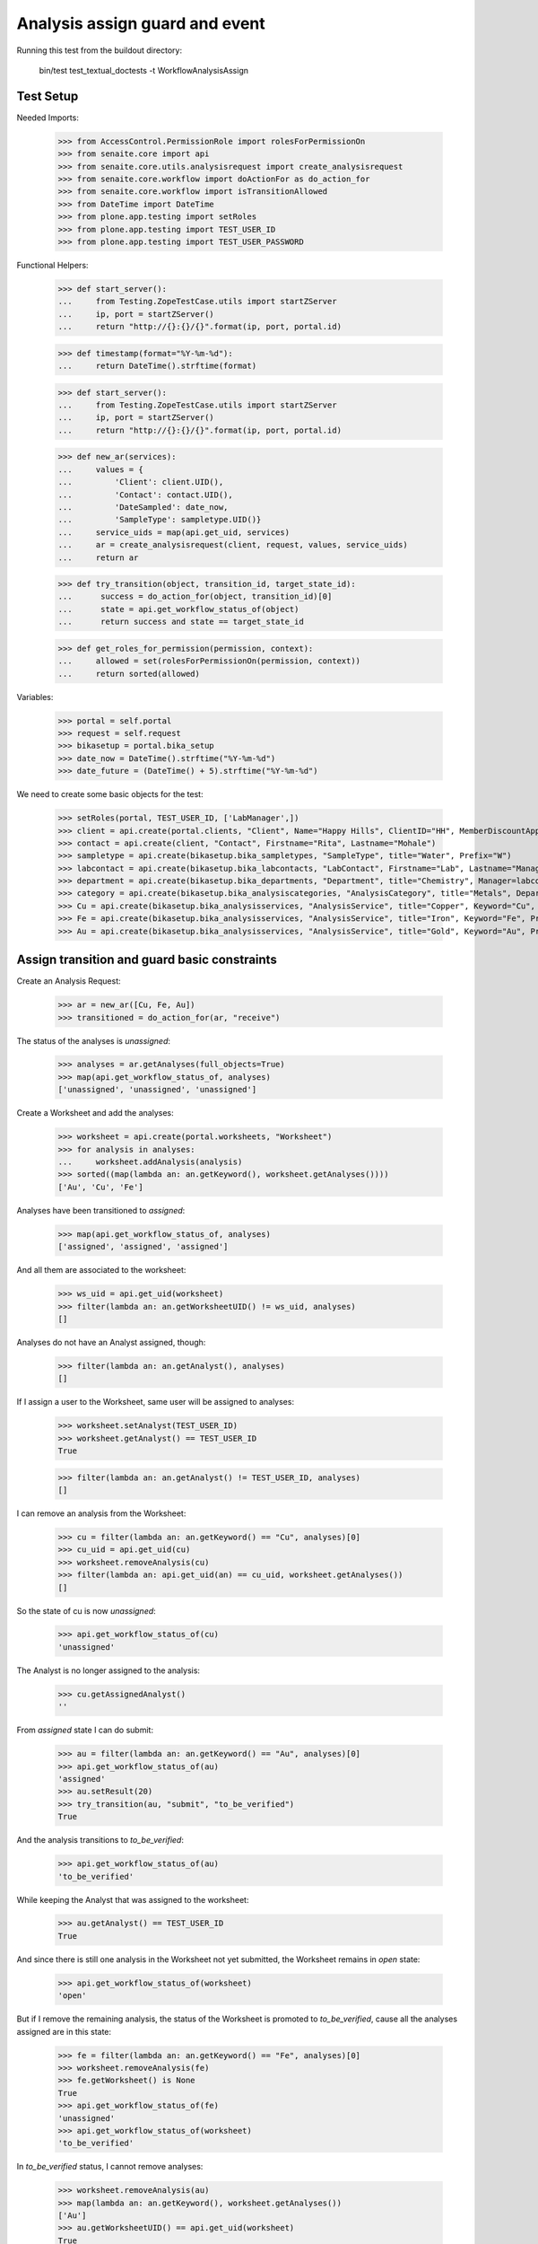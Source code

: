 Analysis assign guard and event
===============================

Running this test from the buildout directory:

    bin/test test_textual_doctests -t WorkflowAnalysisAssign


Test Setup
----------

Needed Imports:

    >>> from AccessControl.PermissionRole import rolesForPermissionOn
    >>> from senaite.core import api
    >>> from senaite.core.utils.analysisrequest import create_analysisrequest
    >>> from senaite.core.workflow import doActionFor as do_action_for
    >>> from senaite.core.workflow import isTransitionAllowed
    >>> from DateTime import DateTime
    >>> from plone.app.testing import setRoles
    >>> from plone.app.testing import TEST_USER_ID
    >>> from plone.app.testing import TEST_USER_PASSWORD

Functional Helpers:

    >>> def start_server():
    ...     from Testing.ZopeTestCase.utils import startZServer
    ...     ip, port = startZServer()
    ...     return "http://{}:{}/{}".format(ip, port, portal.id)

    >>> def timestamp(format="%Y-%m-%d"):
    ...     return DateTime().strftime(format)

    >>> def start_server():
    ...     from Testing.ZopeTestCase.utils import startZServer
    ...     ip, port = startZServer()
    ...     return "http://{}:{}/{}".format(ip, port, portal.id)

    >>> def new_ar(services):
    ...     values = {
    ...         'Client': client.UID(),
    ...         'Contact': contact.UID(),
    ...         'DateSampled': date_now,
    ...         'SampleType': sampletype.UID()}
    ...     service_uids = map(api.get_uid, services)
    ...     ar = create_analysisrequest(client, request, values, service_uids)
    ...     return ar

    >>> def try_transition(object, transition_id, target_state_id):
    ...      success = do_action_for(object, transition_id)[0]
    ...      state = api.get_workflow_status_of(object)
    ...      return success and state == target_state_id

    >>> def get_roles_for_permission(permission, context):
    ...     allowed = set(rolesForPermissionOn(permission, context))
    ...     return sorted(allowed)


Variables:

    >>> portal = self.portal
    >>> request = self.request
    >>> bikasetup = portal.bika_setup
    >>> date_now = DateTime().strftime("%Y-%m-%d")
    >>> date_future = (DateTime() + 5).strftime("%Y-%m-%d")

We need to create some basic objects for the test:

    >>> setRoles(portal, TEST_USER_ID, ['LabManager',])
    >>> client = api.create(portal.clients, "Client", Name="Happy Hills", ClientID="HH", MemberDiscountApplies=True)
    >>> contact = api.create(client, "Contact", Firstname="Rita", Lastname="Mohale")
    >>> sampletype = api.create(bikasetup.bika_sampletypes, "SampleType", title="Water", Prefix="W")
    >>> labcontact = api.create(bikasetup.bika_labcontacts, "LabContact", Firstname="Lab", Lastname="Manager")
    >>> department = api.create(bikasetup.bika_departments, "Department", title="Chemistry", Manager=labcontact)
    >>> category = api.create(bikasetup.bika_analysiscategories, "AnalysisCategory", title="Metals", Department=department)
    >>> Cu = api.create(bikasetup.bika_analysisservices, "AnalysisService", title="Copper", Keyword="Cu", Price="15", Category=category.UID(), Accredited=True)
    >>> Fe = api.create(bikasetup.bika_analysisservices, "AnalysisService", title="Iron", Keyword="Fe", Price="10", Category=category.UID())
    >>> Au = api.create(bikasetup.bika_analysisservices, "AnalysisService", title="Gold", Keyword="Au", Price="20", Category=category.UID())


Assign transition and guard basic constraints
---------------------------------------------

Create an Analysis Request:

    >>> ar = new_ar([Cu, Fe, Au])
    >>> transitioned = do_action_for(ar, "receive")

The status of the analyses is `unassigned`:

    >>> analyses = ar.getAnalyses(full_objects=True)
    >>> map(api.get_workflow_status_of, analyses)
    ['unassigned', 'unassigned', 'unassigned']

Create a Worksheet and add the analyses:

    >>> worksheet = api.create(portal.worksheets, "Worksheet")
    >>> for analysis in analyses:
    ...     worksheet.addAnalysis(analysis)
    >>> sorted((map(lambda an: an.getKeyword(), worksheet.getAnalyses())))
    ['Au', 'Cu', 'Fe']

Analyses have been transitioned to `assigned`:

    >>> map(api.get_workflow_status_of, analyses)
    ['assigned', 'assigned', 'assigned']

And all them are associated to the worksheet:

    >>> ws_uid = api.get_uid(worksheet)
    >>> filter(lambda an: an.getWorksheetUID() != ws_uid, analyses)
    []

Analyses do not have an Analyst assigned, though:

    >>> filter(lambda an: an.getAnalyst(), analyses)
    []

If I assign a user to the Worksheet, same user will be assigned to analyses:

    >>> worksheet.setAnalyst(TEST_USER_ID)
    >>> worksheet.getAnalyst() == TEST_USER_ID
    True

    >>> filter(lambda an: an.getAnalyst() != TEST_USER_ID, analyses)
    []

I can remove an analysis from the Worksheet:

    >>> cu = filter(lambda an: an.getKeyword() == "Cu", analyses)[0]
    >>> cu_uid = api.get_uid(cu)
    >>> worksheet.removeAnalysis(cu)
    >>> filter(lambda an: api.get_uid(an) == cu_uid, worksheet.getAnalyses())
    []

So the state of cu is now `unassigned`:

    >>> api.get_workflow_status_of(cu)
    'unassigned'

The Analyst is no longer assigned to the analysis:

    >>> cu.getAssignedAnalyst()
    ''

From `assigned` state I can do submit:

    >>> au = filter(lambda an: an.getKeyword() == "Au", analyses)[0]
    >>> api.get_workflow_status_of(au)
    'assigned'
    >>> au.setResult(20)
    >>> try_transition(au, "submit", "to_be_verified")
    True

And the analysis transitions to `to_be_verified`:

    >>> api.get_workflow_status_of(au)
    'to_be_verified'

While keeping the Analyst that was assigned to the worksheet:

    >>> au.getAnalyst() == TEST_USER_ID
    True

And since there is still one analysis in the Worksheet not yet submitted, the
Worksheet remains in `open` state:

    >>> api.get_workflow_status_of(worksheet)
    'open'

But if I remove the remaining analysis, the status of the Worksheet is promoted
to `to_be_verified`, cause all the analyses assigned are in this state:

    >>> fe = filter(lambda an: an.getKeyword() == "Fe", analyses)[0]
    >>> worksheet.removeAnalysis(fe)
    >>> fe.getWorksheet() is None
    True
    >>> api.get_workflow_status_of(fe)
    'unassigned'
    >>> api.get_workflow_status_of(worksheet)
    'to_be_verified'

In `to_be_verified` status, I cannot remove analyses:

    >>> worksheet.removeAnalysis(au)
    >>> map(lambda an: an.getKeyword(), worksheet.getAnalyses())
    ['Au']
    >>> au.getWorksheetUID() == api.get_uid(worksheet)
    True
    >>> api.get_workflow_status_of(au)
    'to_be_verified'

But I can still add more analyses:

    >>> worksheet.addAnalysis(fe)
    >>> filter(lambda an: an.getKeyword() == "Fe", worksheet.getAnalyses())
    [<Analysis at /plone/clients/client-1/W-0001/Fe>]

Causing the Worksheet to roll back to `open` status:

    >>> api.get_workflow_status_of(worksheet)
    'open'

If I remove `Fe` analysis again, worksheet is promoted to `to_be_verified`:

    >>> worksheet.removeAnalysis(fe)
    >>> api.get_workflow_status_of(worksheet)
    'to_be_verified'

Let's create another worksheet and add the remaining analyses:

    >>> worksheet = api.create(portal.worksheets, "Worksheet")
    >>> worksheet.addAnalysis(cu)
    >>> worksheet.addAnalysis(fe)
    >>> sorted((map(lambda an: an.getKeyword(), worksheet.getAnalyses())))
    ['Cu', 'Fe']

The status of the analyses is now `assigned`:

    >>> api.get_workflow_status_of(cu)
    'assigned'
    >>> api.get_workflow_status_of(fe)
    'assigned'

And I cannot re-assign:

    >>> isTransitionAllowed(cu, "assign")
    False

Submit results:

    >>> cu.setResult(12)
    >>> fe.setResult(12)
    >>> try_transition(cu, "submit", "to_be_verified")
    True
    >>> try_transition(fe, "submit", "to_be_verified")
    True

State of the analyses and worksheet is `to_be_verified`:

    >>> api.get_workflow_status_of(cu)
    'to_be_verified'
    >>> api.get_workflow_status_of(fe)
    'to_be_verified'
    >>> api.get_workflow_status_of(worksheet)
    'to_be_verified'


Check permissions for Assign transition
---------------------------------------

Create an Analysis Request:

    >>> ar = new_ar([Cu])

The status of the analysis is `registered`:

    >>> analyses = ar.getAnalyses(full_objects=True)
    >>> map(api.get_workflow_status_of, analyses)
    ['registered']

But `assign` is not allowed unless we receive the Analysis Request so the
analysis is automatically transitioned to `unassigned` state:

    >>> isTransitionAllowed(analysis, "assign")
    False
    >>> transitioned = do_action_for(ar, "receive")
    >>> analyses = ar.getAnalyses(full_objects=True)
    >>> map(api.get_workflow_status_of, analyses)
    ['unassigned']

Exactly these roles can assign:

    >>> analysis = analyses[0]
    >>> get_roles_for_permission("senaite.core: Transition: Assign Analysis", analysis)
    ['Analyst', 'LabClerk', 'LabManager', 'Manager']

Current user can assign because has the `LabManager` role:

    >>> isTransitionAllowed(analysis, "assign")
    True

Users with roles `Analyst` or `LabClerk` can assign too:

    >>> setRoles(portal, TEST_USER_ID, ['Analyst',])
    >>> isTransitionAllowed(analysis, "assign")
    True
    >>> setRoles(portal, TEST_USER_ID, ['LabClerk',])
    >>> isTransitionAllowed(analysis, "assign")
    True

Although other roles cannot:

    >>> setRoles(portal, TEST_USER_ID, ['Authenticated', 'Owner'])
    >>> isTransitionAllowed(analysis, "assign")
    False

Reset settings:

    >>> setRoles(portal, TEST_USER_ID, ['LabManager',])
